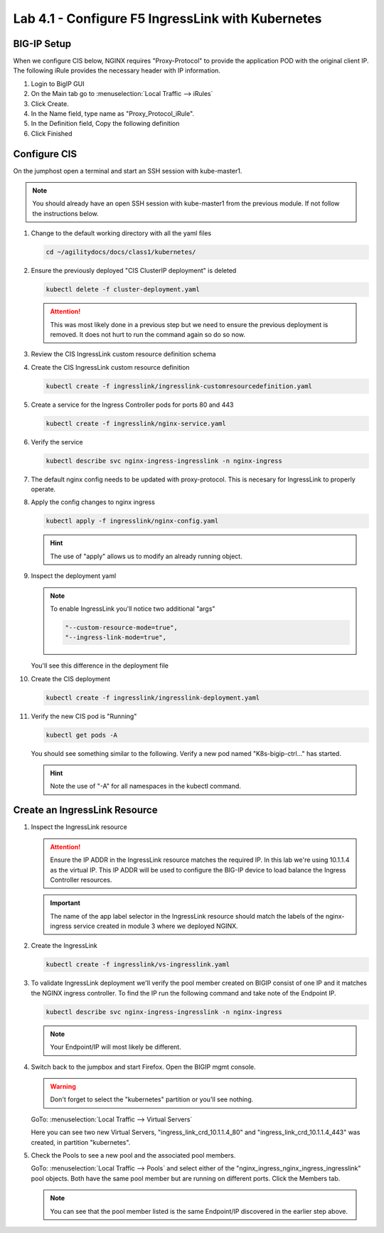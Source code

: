 Lab 4.1 - Configure F5 IngressLink with Kubernetes
==================================================

BIG-IP Setup
------------

When we configure CIS below, NGINX requires "Proxy-Protocol" to provide the
application POD with the original client IP. The following iRule provides the
necessary header with IP information.

#. Login to BigIP GUI
#. On the Main tab go to :menuselection:`Local Traffic --> iRules`
#. Click Create.
#. In the Name field, type name as "Proxy_Protocol_iRule".
#. In the Definition field, Copy the following definition

   .. literalinclude:: ../kubernetes/ingresslink/Proxy_Protocol_iRule
      :language: tcl
      :caption: Proxy_Protocol_iRule
      :linenos:

#. Click Finished

Configure CIS
-------------

On the jumphost open a terminal and start an SSH session with kube-master1.

.. note:: You should already have an open SSH session with kube-master1 from
   the previous module. If not follow the instructions below.

#. Change to the default working directory with all the yaml files

   .. code-block:: bash

      cd ~/agilitydocs/docs/class1/kubernetes/

#. Ensure the previously deployed "CIS ClusterIP deployment" is deleted

   .. code-block:: bash

      kubectl delete -f cluster-deployment.yaml

   .. attention:: This was most likely done in a previous step but we need to
      ensure the previous deployment is removed. It does not hurt to run the
      command again so do so now.

#. Review the CIS IngressLink custom resource definition schema

   .. literalinclude:: ../kubernetes/ingresslink/ingresslink-customresourcedefinition.yaml
      :language: yaml
      :caption: ingresslink-customresourcedefinition.yaml
      :linenos:
      :emphasize-lines: 2,4,6

#. Create the CIS IngressLink custom resource definition

   .. code-block:: bash

      kubectl create -f ingresslink/ingresslink-customresourcedefinition.yaml

#. Create a service for the Ingress Controller pods for ports 80 and 443

   .. code-block:: bash

      kubectl create -f ingresslink/nginx-service.yaml

#. Verify the service

   .. code-block:: bash

      kubectl describe svc nginx-ingress-ingresslink -n nginx-ingress

#. The default nginx config needs to be updated with proxy-protocol. This is
   necesary for IngressLink to properly operate.

   .. literalinclude:: ../kubernetes/ingresslink/nginx-config.yaml
      :language: yaml
      :caption: nginx-config.yaml
      :linenos:
      :emphasize-lines: 7-9

#. Apply the config changes to nginx ingress

   .. code-block:: bash

      kubectl apply -f ingresslink/nginx-config.yaml

   .. hint:: The use of "apply" allows us to modify an already running object.

#. Inspect the deployment yaml
   
   .. note:: To enable IngressLink you'll notice two additional "args"

      .. code-block:: bash

         "--custom-resource-mode=true",
         "--ingress-link-mode=true",

   You'll see this difference in the deployment file

   .. literalinclude:: ../kubernetes/ingresslink/ingresslink-deployment.yaml
      :language: yaml
      :caption: ingresslink-deployment.yaml
      :linenos:
      :emphasize-lines: 2,7,20,37,39-41

#. Create the CIS deployment

   .. code-block:: bash

      kubectl create -f ingresslink/ingresslink-deployment.yaml

#. Verify the new CIS pod is "Running"

   .. code-block:: bash

      kubectl get pods -A

   You should see something similar to the following. Verify a new pod named
   "K8s-bigip-ctrl..." has started.

   .. image:: ../images/k8s-ingresslink.png

   .. hint:: Note the use of "-A" for all namespaces in the kubectl command.

Create an IngressLink Resource
------------------------------

#. Inspect the IngressLink resource

   .. attention:: Ensure the IP ADDR in the IngressLink resource matches the
      required IP. In this lab we're using 10.1.1.4 as the virtual IP. This
      IP ADDR will be used to configure the BIG-IP device to load balance the
      Ingress Controller resources.

   .. literalinclude:: ../kubernetes/ingresslink/vs-ingresslink.yaml
      :language: yaml
      :caption: vs-ingresslink.yaml
      :linenos:
      :emphasize-lines: 2,4,7,12

   .. important:: The name of the app label selector in the IngressLink
      resource should match the labels of the nginx-ingress service created in
      module 3 where we deployed NGINX.
   
#. Create the IngressLink

   .. code-block:: bash

      kubectl create -f ingresslink/vs-ingresslink.yaml

#. To validate IngressLink deployment we'll verify the pool member created on
   BIGIP consist of one IP and it matches the NGINX ingress controller. To find
   the IP run the following command and take note of the Endpoint IP.

   .. code-block:: bash

      kubectl describe svc nginx-ingress-ingresslink -n nginx-ingress

   .. image:: ../images/nginx-ingresslink-svc.png

   .. note:: Your Endpoint/IP will most likely be different.

#. Switch back to the jumpbox and start Firefox. Open the BIGIP mgmt console.

   .. warning:: Don't forget to select the "kubernetes" partition or you'll
      see nothing.

   GoTo: :menuselection:`Local Traffic --> Virtual Servers`

   Here you can see two new Virtual Servers, "ingress_link_crd_10.1.1.4_80" and
   "ingress_link_crd_10.1.1.4_443" was created, in partition "kubernetes".

   .. image:: ../images/ingress-link-vs.png

#. Check the Pools to see a new pool and the associated pool members.

   GoTo: :menuselection:`Local Traffic --> Pools` and select either of the
   "nginx_ingress_nginx_ingress_ingresslink" pool objects. Both have the same
   pool member but are running on different ports. Click the Members tab.

   .. image:: ../images/ingress-link-pool.png

   .. note:: You can see that the pool member listed is the same Endpoint/IP
      discovered in the earlier step above.
   